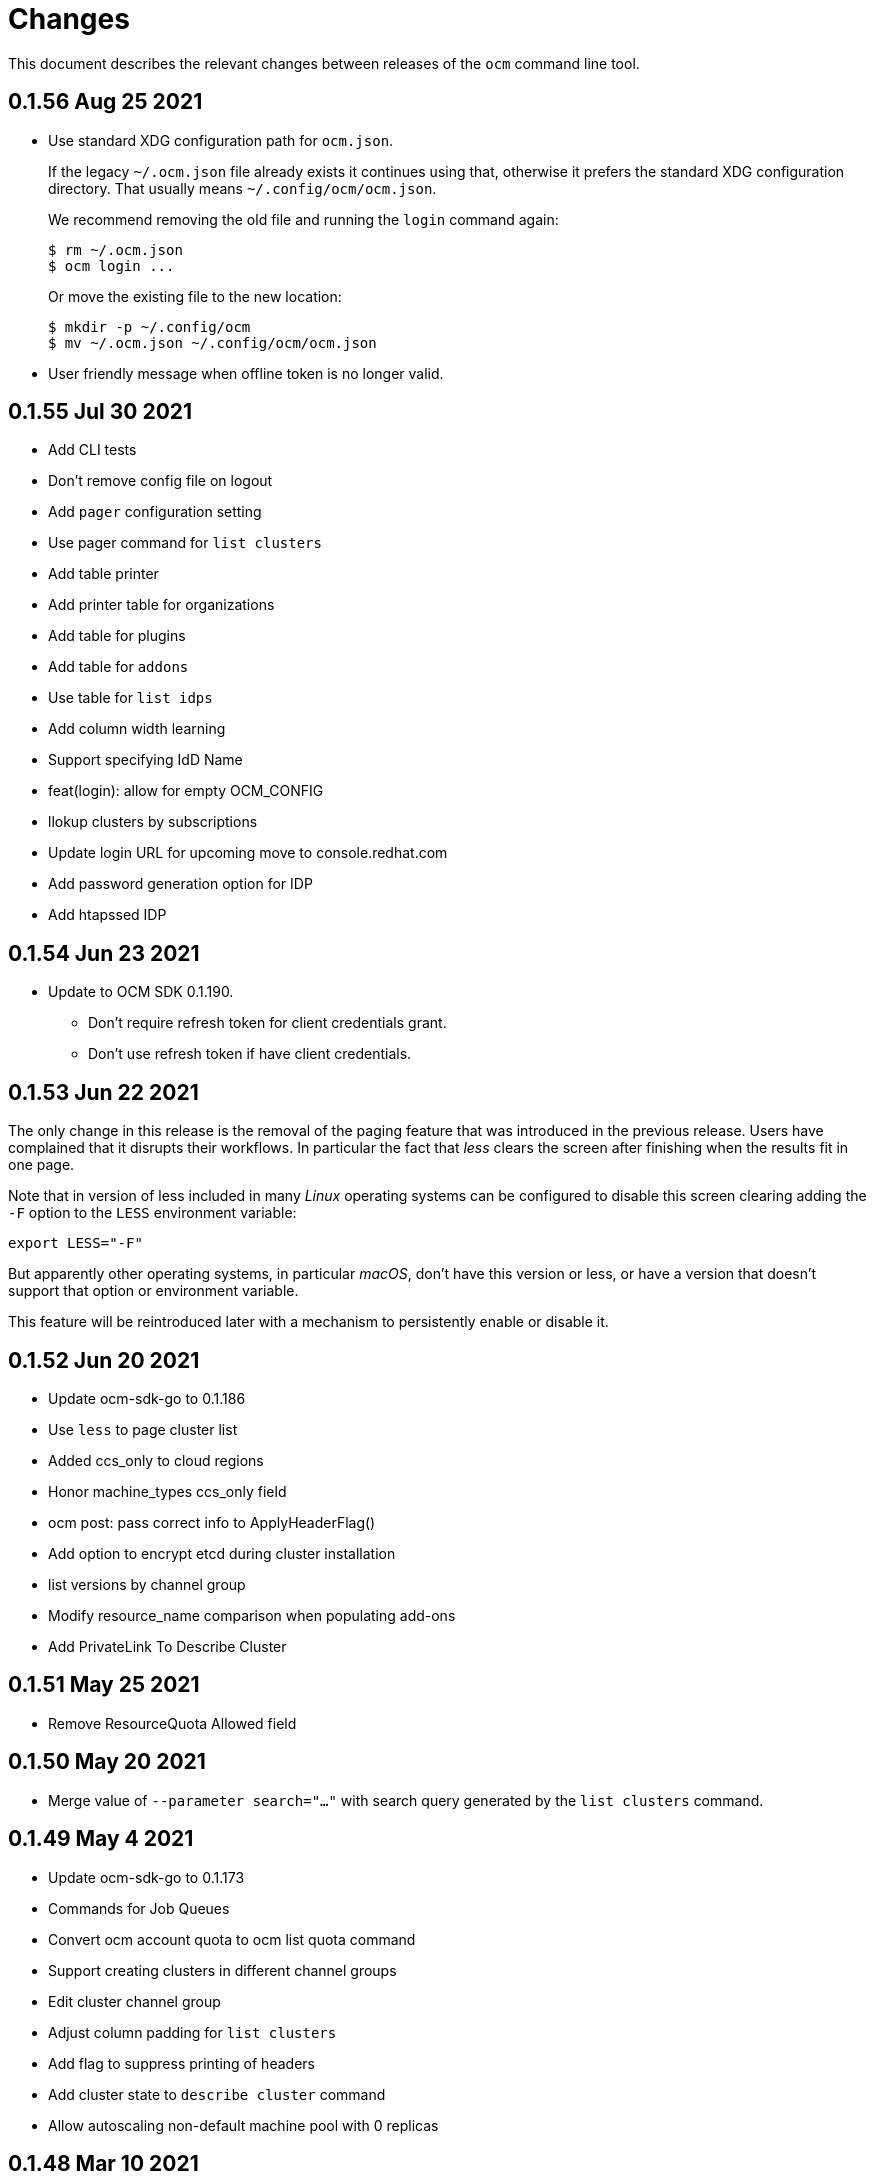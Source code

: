 = Changes

This document describes the relevant changes between releases of the
`ocm` command line tool.

== 0.1.56 Aug 25 2021

- Use standard XDG configuration path for `ocm.json`.
+
If the legacy `~/.ocm.json` file already exists it continues using that,
otherwise it prefers the standard XDG configuration directory. That usually
means `~/.config/ocm/ocm.json`.
+
We recommend removing the old file and running the `login` command again:
+
....
$ rm ~/.ocm.json
$ ocm login ...
....
+
Or move the existing file to the new location:
+
....
$ mkdir -p ~/.config/ocm
$ mv ~/.ocm.json ~/.config/ocm/ocm.json
....

- User friendly message when offline token is no longer valid.

== 0.1.55 Jul 30 2021

- Add CLI tests
- Don't remove config file on logout
- Add `pager` configuration setting
- Use pager command for `list clusters`
- Add table printer
- Add printer table for organizations
- Add table for plugins
- Add table for `addons`
- Use table for `list idps`
- Add column width learning
- Support specifying IdD Name
- feat(login): allow for empty OCM_CONFIG
- llokup clusters by subscriptions
- Update login URL for upcoming move to console.redhat.com
- Add password generation option for IDP
- Add htapssed IDP

== 0.1.54 Jun 23 2021

- Update to OCM SDK 0.1.190.
** Don't require refresh token for client credentials grant.
** Don't use refresh token if have client credentials.

== 0.1.53 Jun 22 2021

The only change in this release is the removal of the paging feature that was
introduced in the previous release. Users have complained that it disrupts
their workflows. In particular the fact that _less_ clears the screen after
finishing when the results fit in one page.

Note that in version of less included in many _Linux_ operating systems can be
configured to disable this screen clearing adding the `-F` option to the `LESS`
environment variable:

....
export LESS="-F"
....

But apparently other operating systems, in particular _macOS_, don't have this
version or less, or have a version that doesn't support that option or
environment variable.

This feature will be reintroduced later with a mechanism to persistently enable
or disable it.

== 0.1.52 Jun 20 2021

- Update ocm-sdk-go to 0.1.186
- Use `less` to page cluster list
- Added ccs_only to cloud regions
- Honor machine_types ccs_only field
- ocm post: pass correct info to ApplyHeaderFlag()
- Add option to encrypt etcd during cluster installation
- list versions by channel group
- Modify resource_name comparison when populating add-ons
- Add PrivateLink To Describe Cluster

== 0.1.51 May 25 2021

- Remove ResourceQuota Allowed field

== 0.1.50 May 20 2021

- Merge value of `--parameter search="..."` with search query generated by the
  `list clusters` command.

== 0.1.49 May 4 2021
- Update ocm-sdk-go to 0.1.173
- Commands for Job Queues
- Convert ocm account quota to ocm list quota command
- Support creating clusters in different channel groups
- Edit cluster channel group
- Adjust column padding for `list clusters`
- Add flag to suppress printing of headers
- Add cluster state to `describe cluster` command
- Allow autoscaling non-default machine pool with 0 replicas

== 0.1.48 Mar 10 2021
- Add support for hibernate / resume cluster.
- Add flag to sshuttle.
- Fix cluster admin enabled output.
- Fix empty edit default machine pool.

== 0.1.47 Feb 2 2021

- Update ocm-sdk-go to 0.1.152
- Avoid `survey.Select` bug when Default is not one of Options
- Fix CheckOneOf() error message
- Drop default of --region
- `ocm list machinepools` - added autoscaling field, and range
- `ocm create cluster` - added autoscaling params
- `ocm describe cluster` - added autoscaling indication and range
- `ocm edit machinepool` - can now edit default machine pool - and autoscaling params
- `ocm edit cluster` - no longer able to edit compute nodes

== 0.1.46 Jan 10 2021

- Show sorted version list in `ocm list versions`
- Fixed API endpoint in the README file
- Support creating GCP CCS clusters
- Added taints to machine pool commands
- Machine pool labels and taints can be edited via `ocm edit machinepool` command
- Added interactive option to create cluster command
- Added shell completion
- Added list `ocm list orgs` command
- Updated OCM integration URL helper

== 0.1.45 Nov 22 2020

- `instance-type` is a required parameter in create machine pool command.
- Improve help and positional arg enforcement in most command.
- Show version in describe cluster command.
- Fix version check when creating a cluster.
- Add upgrade policy commands.
- Update ocm-sdk-go to 0.1.145
- Add `dry-run` parameter to create cluster command.
- Add list regions comamand.

== 0.1.44 Oct 15 2020

- Convert cluster versions to list versions
- `ocm tunnel` uses cluster id directly without a flag
- Update ocm-sdk-go to 0.1.139
- Add list/create/edit/delete machine pool commands

== 0.1.43 Sep 23 2020

- Show channel group in 'ocm describe cluster'.
- Add goreleaser config for homebrew-tap.
- Output sshuttle command execution string.
- new sub-command to show the plugins.
- Simplify cluster login via browser.
- Enable logging in via external_id.
- Add creator details.
- Support creating CCS clusters.
- Implement edit cluster command.
- Add token generation command.
- bump ocm-sdk-go to v0.1.131.

== 0.1.42 Sep 1 2020

- Display provision shard name in describe cluster
- Add more options to create cluster command
- Add `ocm tunnel` command
- Hide expiration time parameters in create cluster command
- Support git style ocm plugin

== 0.1.41 Aug 19 2020

- Assume expiration is 0 when missing 'exp' claim in the jwt token.

== 0.1.40 Aug 19 2020

- Add Product ID field to list/describe clusters.
- Add more env aliases to login command.
- Add delete identity provider command.
- Add delete ingress command.
- Add list addons command.
- Add edit ingress command.
- Usage is not displayed after error occurs.
- Bump ocm-sdk-go to 0.1.122.

== 0.1.39 Jul 9 2020

- Add support for creating a private cluster.
- Don't fail "cluster describe" if a user is unauthorized to get account.
- cluster list, create and describe are deprecated and replaced by `list clusters`,
  `create cluster` and `describe cluster`.
- Add support for creating identity providers.
- Add support for creating users.
- Add support for creating ingresses.
- Add support for listing identity providers.
- Add support for listing users.
- Add support for listing ingresses.
- Bump ocm-sdk-go to 0.1.112.

== 0.1.38 Jun 13 2020

- Add support for expiration in ocm cluster create.
- Add support for specifying cloud provider.
- Add cloud provider to default columns.
- config: beef up help message.
- Add console URL to describe.
- Output Console URL.
- Add shell completion for resources.
- Add API Listening to cluster descrribe.
- Update to ocm-sdk-go 0.1.105
- Allow setting --managed=false in cluster list.

== 0.1.37 Feb 26 2020

- Describe by name, identifier or external identifier (fixes
  https://github.com/openshift-online/ocm-cli/issues/59[#59]).
- Support query parameters in raw HTTP methods (fixes
  https://github.com/openshift-online/ocm-cli/issues/6[#6]).

== 0.1.36 Feb 14 2020

- Add `state` to list of default columns for cluster list.
- Preserve order of attributes in JSON output.

== 0.1.35 Feb 3 2020

- Display quota so it supports add-ons.

== 0.1.34 Jan 16 2020

- Add number of _infra_ nodes to the output of the `cluster describe` command.
- Add `--roles` flag to the `account users` command.
- Add support for `OCM_CONFIG` environment variable to indicate an alternative
  location of the configuration file.
- Tighten output of the `account orgs`, `account quota`, `account users` and
  `cluster list` commands.

== 0.1.33 Jan 8 2020

- Update to SDK 0.1.78.
- Add quota resource name.
- Tighten up list output.
- Remove redundant `href` column from organization list.
- Add parameter usage example.
- Add organization details to account status command.

== 0.1.32 Dec 12 2019

- Add shortcuts for role bindings and resource quota.
- Add shortcuts for roles and SKUs.

== 0.1.31 Dec 2 2019

- Add support for _Windows_.

== 0.1.30 Dec 2 2019

- Add `--flavour` option to `ocm cluster create`.

== 0.1.28 Nov 18 2019

- Allow bare `ocm login` to suggest the token page without extra noise.

== 0.1.28 Nov 17 2019

- Dropped support for _developers.redhat.com_.

== 0.1.27 Oct 15 2019

- Added `oc cluster versions` command.

== 0.1.26 Oct 3 2019

- Fixed the `cluster create` command so that it retrieves all the enabled
  versions.

== 0.1.25 Sep 26 2019

- Added new `cluster create` command.

- Added support for `production`, `staging` and `integration` as values of the
  `--url` parameter.

== 0.1.24 Sep 14 2019

- Fix quota output to look at correct API field.

== 0.1.23 Sep 12 2019

- Fix `login` command so that it clears old tokens.

== 0.1.22 Sep 9 2019

- Change default version field to point to current version.

- Add ability to open the console URL in browser.

== 0.1.21 Aug 28 2019

- Don't print usage message when the `get`, `post`, `patch` and `delete`
  commands receive error responses from the server.

== 0.1.20 Aug 27 2019

- Rename the tool to `ocm`.

== 0.1.19 Aug 15 2019

- Fixed issue https://github.com/openshift-online/uhc-cli/pull/62[#62]: the
  `--url` option of the `login` command should not be mandatory.

== 0.1.18 Aug 14 2019

- Improvements in the `cluster list` command, including increasing the size of
  the _name_ column.

- Added new `orgs` command to list organizations.

- Added new `account orgs` command to list organizations for the current
  account.

- Print roles of current user with the `account status` command.

- Add filter positional argument to the `cluster list` command.

== 0.1.17 Jul 2 2019

- Added the `account` command.

== 0.1.16 Jun 28 2019

- Fix deprecated issuer: should be _developers.redhat.com_ instead of
  _sso.redhat.com_.

== 0.1.15 Jun 27 2019

- Added the `--single` option to the `get` command to format the output in one
  single line.

- Improvements in the `cluster login` command.

- Changed the default authentication service from _developers.redhat.com_ to
  _sso.redhat.com_. The old service will still be used when authenticating with
  a user name and password or with token issued by _developers.redhat.com_.

== 0.1.14 Jun 20 2019

- Added the `config get` and `config set` commands to get and set configuration
  settings.

- Added support for shortcuts to the raw HTTP commands.

- Added the `whoami` command.

- Added support for custom columns in the `cluster list` command.

== 0.1.13 Jun 12 2019

- Added the `cluster login` command.

== 0.1.12 Jun 7 2019

- Improvements in the `cluster list` and `cluster describe` commands.

== 0.1.11 May 8 2019

- Added the `completion` command that generates _bash_ completion scripts.

== 0.1.10 May 3 2019

- Adapt to changes in the API and SDK that moved cluster basic metrics to a new
  `metrics` attribute.

== 0.1.9 May 2 2019

- Added the `cluster` command.

== 0.1.8 Apr 18 2019

- Update to use the new package names of the SDK and the CLI.

- Build static binary.

== 0.1.7 Apr 9 2019

- Send output to `stderr` only if the response HTTP code is greater than 400.

== 0.1.6 Mar 27 2019

- Update to SDK 0.1.3.

== 0.1.5 Mar 27 2019

- Don't pass empty tokens to connection constructor.

== 0.1.4 Mar 24 2019

- Fix printing of tokens.
- Don't reorder JSON output if `jq` is available.

== 0.1.3 Mar 24 2019

- Fix check of token expiration.

== 0.1.2 Mar 24 2019

- Add support for login with token.

== 0.1.1 Mar 14 2019

- Don't split the values of the `--parameter` command line option at commas.

== 0.1.0 Jan 24 2019

- Moved from the `api-client` project into its own `uhc-cli` project.
